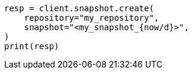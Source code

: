 // This file is autogenerated, DO NOT EDIT
// snapshot-restore/take-snapshot.asciidoc:290

[source, python]
----
resp = client.snapshot.create(
    repository="my_repository",
    snapshot="<my_snapshot_{now/d}>",
)
print(resp)
----
